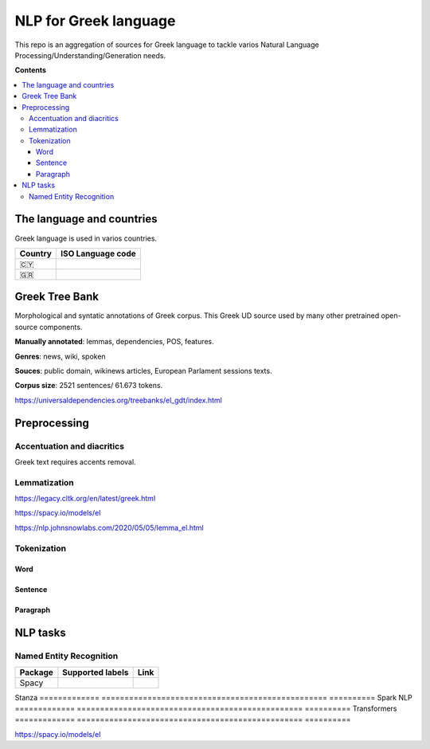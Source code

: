 NLP for Greek language
==========

This repo is an aggregation of sources for Greek language to tackle varios Natural Language Processing/Understanding/Generation needs.

**Contents**

.. contents::
  :local:
  :depth: 3
  :backlinks: none



The language and countries
---------------------------

Greek language is used in varios countries.

=========== ==========================================================
Country     ISO Language code
=========== ==========================================================
🇨🇾          .. image:: https://img.shields.io/badge/Cyprus-el-green


🇬🇷          .. image:: https://img.shields.io/badge/Greek-el-green
=========== ==========================================================



Greek Tree Bank
---------
Morphological and syntatic annotations of Greek corpus. This Greek UD source used by many other pretrained open-source components. 

**Manually annotated**: lemmas, dependencies, POS, features.

**Genres**: news, wiki, spoken

**Souces**: public domain, wikinews articles, European Parlament sessions texts.

**Corpus size**: 2521 sentences/ 61.673 tokens.


https://universaldependencies.org/treebanks/el_gdt/index.html



Preprocessing
---------

Accentuation and diacritics
~~~~~~~~~~~~~~~~~~~
Greek text requires accents removal.


Lemmatization
~~~~~~~~~~~~~~~~~~~

https://legacy.cltk.org/en/latest/greek.html


https://spacy.io/models/el

https://nlp.johnsnowlabs.com/2020/05/05/lemma_el.html


Tokenization
~~~~~~~~~~~~~~~~~~~

Word
^^^^^^^^^^^^^^^^^^^^^^^^^^^

Sentence
^^^^^^^^^^^^^^^^^^^^^^^^^^^

Paragraph
^^^^^^^^^^^^^^^^^^^^^^^^^^^


NLP tasks
----------

Named Entity Recognition
~~~~~~~~~~~~~~~~~~~

=============  =================================================  ==========
Package        Supported labels                                   Link
=============  =================================================  ==========
Spacy
=============  =================================================  ==========
Stanza
=============  =================================================  ==========
Spark NLP
=============  =================================================  ==========
Transformers
=============  =================================================  ==========



https://spacy.io/models/el
